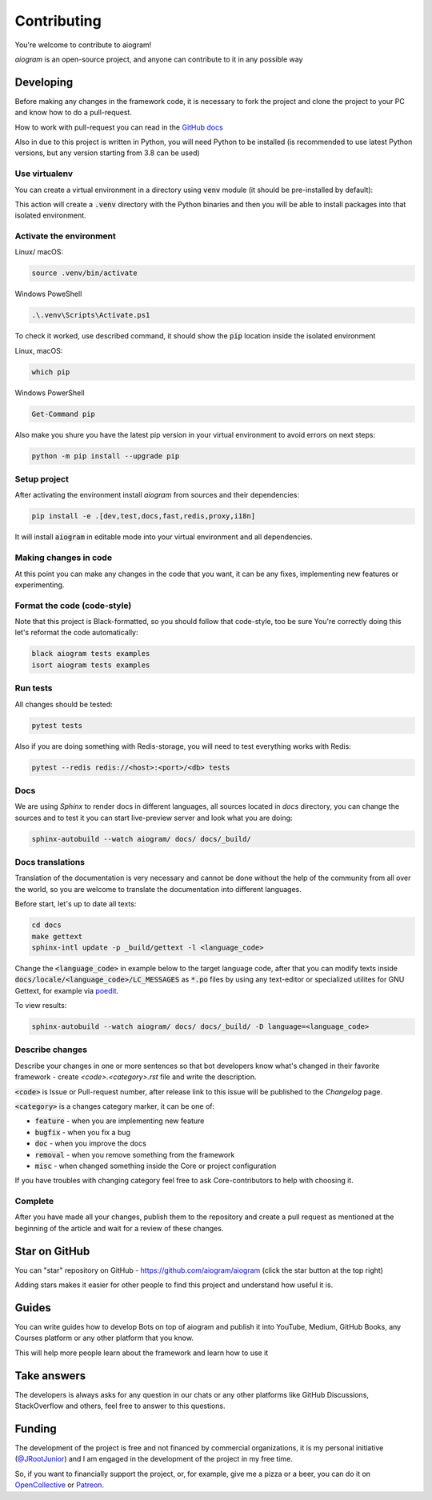 ============
Contributing
============

You're welcome to contribute to aiogram!

*aiogram* is an open-source project, and anyone can contribute to it in any possible way


Developing
==========

Before making any changes in the framework code, it is necessary to fork the project and clone
the project to your PC and know how to do a pull-request.

How to work with pull-request you can read in the `GitHub docs <https://docs.github.com/en/pull-requests/collaborating-with-pull-requests/proposing-changes-to-your-work-with-pull-requests/creating-a-pull-request>`_

Also in due to this project is written in Python, you will need Python to be installed
(is recommended to use latest Python versions, but any version starting from 3.8 can be used)


Use virtualenv
--------------

You can create a virtual environment in a directory using :code:`venv` module (it should be pre-installed by default):

.. code-block::bash

    python -m venv .venv

This action will create a :code:`.venv` directory with the Python binaries and then you will
be able to install packages into that isolated environment.


Activate the environment
------------------------

Linux/ macOS:

.. code-block:: bash

    source .venv/bin/activate

Windows PoweShell

.. code-block:: powershell

    .\.venv\Scripts\Activate.ps1

To check it worked, use described command, it should show the :code:`pip` location inside
the isolated environment

Linux, macOS:

.. code-block::

    which pip

Windows PowerShell

.. code-block::

    Get-Command pip

Also make you shure you have the latest pip version in your virtual environment to avoid
errors on next steps:

.. code-block::

    python -m pip install --upgrade pip


Setup project
-------------

After activating the environment install `aiogram` from sources and their dependencies:

.. code-block:: bash

    pip install -e .[dev,test,docs,fast,redis,proxy,i18n]

It will install :code:`aiogram` in editable mode into your virtual environment and all dependencies.

Making changes in code
----------------------

At this point you can make any changes in the code that you want, it can be any fixes,
implementing new features or experimenting.


Format the code (code-style)
----------------------------

Note that this project is Black-formatted, so you should follow that code-style,
too be sure You're correctly doing this let's reformat the code automatically:

.. code-block:: bash

    black aiogram tests examples
    isort aiogram tests examples


Run tests
---------

All changes should be tested:

.. code-block:: bash

    pytest tests

Also if you are doing something with Redis-storage, you will need to test everything works with Redis:

.. code-block:: bash

    pytest --redis redis://<host>:<port>/<db> tests

Docs
----

We are using `Sphinx` to render docs in different languages, all sources located in `docs` directory,
you can change the sources and to test it you can start live-preview server and look what you are doing:

.. code-block:: bash

    sphinx-autobuild --watch aiogram/ docs/ docs/_build/


Docs translations
-----------------

Translation of the documentation is very necessary and cannot be done without the help of the
community from all over the world, so you are welcome to translate the documentation
into different languages.

Before start, let's up to date all texts:

.. code-block:: bash

    cd docs
    make gettext
    sphinx-intl update -p _build/gettext -l <language_code>

Change the :code:`<language_code>` in example below to the target language code, after that
you can modify texts inside :code:`docs/locale/<language_code>/LC_MESSAGES` as :code:`*.po` files
by using any text-editor or specialized utilites for GNU Gettext,
for example via `poedit <https://poedit.net/>`_.

To view results:

.. code-block:: bash

    sphinx-autobuild --watch aiogram/ docs/ docs/_build/ -D language=<language_code>


Describe changes
----------------

Describe your changes in one or more sentences so that bot developers know what's changed
in their favorite framework - create `<code>.<category>.rst` file and write the description.

:code:`<code>` is Issue or Pull-request number, after release link to this issue will
be published to the *Changelog* page.

:code:`<category>` is a changes category marker, it can be one of:

- :code:`feature` - when you are implementing new feature
- :code:`bugfix` - when you fix a bug
- :code:`doc` - when you improve the docs
- :code:`removal` - when you remove something from the framework
- :code:`misc` - when changed something inside the Core or project configuration

If you have troubles with changing category feel free to ask Core-contributors to help with choosing it.

Complete
--------

After you have made all your changes, publish them to the repository and create a pull request
as mentioned at the beginning of the article and wait for a review of these changes.


Star on GitHub
==============

You can "star" repository on GitHub - https://github.com/aiogram/aiogram (click the star button at the top right)

Adding stars makes it easier for other people to find this project and understand how useful it is.

Guides
======

You can write guides how to develop Bots on top of aiogram and publish it into YouTube, Medium,
GitHub Books, any Courses platform or any other platform that you know.

This will help more people learn about the framework and learn how to use it


Take answers
============

The developers is always asks for any question in our chats or any other platforms like GitHub Discussions,
StackOverflow and others, feel free to answer to this questions.

Funding
=======

The development of the project is free and not financed by commercial organizations,
it is my personal initiative (`@JRootJunior <https://t.me/JRootJunior>`_) and
I am engaged in the development of the project in my free time.

So, if you want to financially support the project, or, for example, give me a pizza or a beer,
you can do it on `OpenCollective <https://opencollective.com/aiogram>`_
or `Patreon <https://www.patreon.com/aiogram>`_.
